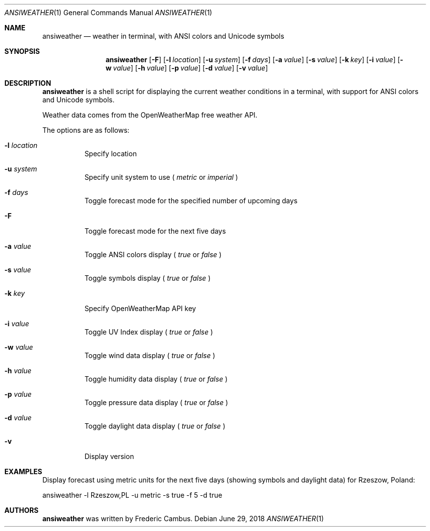 .\"
.\" Copyright (c) 2013-2018, Frederic Cambus
.\" All rights reserved.
.\"
.\" Redistribution and use in source and binary forms, with or without
.\" modification, are permitted provided that the following conditions are met:
.\"
.\"   * Redistributions of source code must retain the above copyright
.\"     notice, this list of conditions and the following disclaimer.
.\"
.\"   * Redistributions in binary form must reproduce the above copyright
.\"     notice, this list of conditions and the following disclaimer in the
.\"     documentation and/or other materials provided with the distribution.
.\"
.\" THIS SOFTWARE IS PROVIDED BY THE COPYRIGHT HOLDERS AND CONTRIBUTORS "AS IS"
.\" AND ANY EXPRESS OR IMPLIED WARRANTIES, INCLUDING, BUT NOT LIMITED TO, THE
.\" IMPLIED WARRANTIES OF MERCHANTABILITY AND FITNESS FOR A PARTICULAR PURPOSE
.\" ARE DISCLAIMED. IN NO EVENT SHALL THE COPYRIGHT HOLDER OR CONTRIBUTORS
.\" BE LIABLE FOR ANY DIRECT, INDIRECT, INCIDENTAL, SPECIAL, EXEMPLARY, OR
.\" CONSEQUENTIAL DAMAGES (INCLUDING, BUT NOT LIMITED TO, PROCUREMENT OF
.\" SUBSTITUTE GOODS OR SERVICES; LOSS OF USE, DATA, OR PROFITS; OR BUSINESS
.\" INTERRUPTION) HOWEVER CAUSED AND ON ANY THEORY OF LIABILITY, WHETHER IN
.\" CONTRACT, STRICT LIABILITY, OR TORT (INCLUDING NEGLIGENCE OR OTHERWISE)
.\" ARISING IN ANY WAY OUT OF THE USE OF THIS SOFTWARE, EVEN IF ADVISED OF THE
.\" POSSIBILITY OF SUCH DAMAGE.
.\"
.Dd $Mdocdate: June 29 2018 $
.Dt ANSIWEATHER 1
.Os
.Sh NAME
.Nm ansiweather
.Nd weather in terminal, with ANSI colors and Unicode symbols
.Sh SYNOPSIS
.Nm
.Op Fl F
.Op Fl l Ar location
.Op Fl u Ar system
.Op Fl f Ar days
.Op Fl a Ar value
.Op Fl s Ar value
.Op Fl k Ar key
.Op Fl i Ar value
.Op Fl w Ar value
.Op Fl h Ar value
.Op Fl p Ar value
.Op Fl d Ar value
.Op Fl v Ar value
.Sh DESCRIPTION
.Nm
is a shell script for displaying the current weather
conditions in a terminal, with support for ANSI colors and Unicode
symbols.
.Pp
Weather data comes from the OpenWeatherMap free weather API.
.Pp
The options are as follows:
.Bl -tag -width Ds
.It Fl l Ar location
Specify location
.It Fl u Ar system
Specify unit system to use (
.Ar metric
or
.Ar imperial
)
.It Fl f Ar days
Toggle forecast mode for the specified number of upcoming days
.It Fl F
Toggle forecast mode for the next five days
.It Fl a Ar value
Toggle ANSI colors display (
.Ar true
or
.Ar false
)
.It Fl s Ar value
Toggle symbols display (
.Ar true
or
.Ar false
)
.It Fl k Ar key
Specify OpenWeatherMap API key
.It Fl i Ar value
Toggle UV Index display (
.Ar true
or
.Ar false
)
.It Fl w Ar value
Toggle wind data display (
.Ar true
or
.Ar false
)
.It Fl h Ar value
Toggle humidity data display (
.Ar true
or
.Ar false
)
.It Fl p Ar value
Toggle pressure data display (
.Ar true
or
.Ar false
)
.It Fl d Ar value
Toggle daylight data display (
.Ar true
or
.Ar false
)
.It Fl v
Display version
.El
.Sh EXAMPLES
Display forecast using metric units for the next five days (showing
symbols and daylight data) for Rzeszow, Poland:
.Pp
ansiweather -l Rzeszow,PL -u metric -s true -f 5 -d true
.Sh AUTHORS
.Nm
was written by
.An Frederic Cambus .

